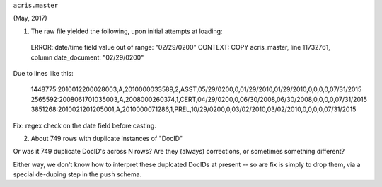 

``acris.master``

(May, 2017)

(1) The raw file yielded the following, upon initial attempts at loading:

  ERROR:  date/time field value out of range: "02/29/0200"
  CONTEXT:  COPY acris_master, line 11732761, column date_document: "02/29/0200"

Due to lines like this:

  1448775:2010012200028003,A,2010000033589,2,ASST,05/29/0200,0,01/29/2010,01/29/2010,0,0,0,0,07/31/2015
  2565592:2008061701035003,A,2008000260374,1,CERT,04/29/0200,0,06/30/2008,06/30/2008,0,0,0,0,07/31/2015
  3851268:2010021201205001,A,2010000071286,1,PREL,10/29/0200,0,03/02/2010,03/02/2010,0,0,0,0,07/31/2015

Fix: regex check on the date field before casting.


(2) About 749 rows with duplicate instances of "DocID"

Or was it 749 duplicate DocID's across N rows?  
Are they (always) corrections, or sometimes something different?

Either way, we don't know how to interpret these duplcated DocIDs at present --  
so are fix is simply to drop them, via a special de-duping step in the ``push`` schema.


